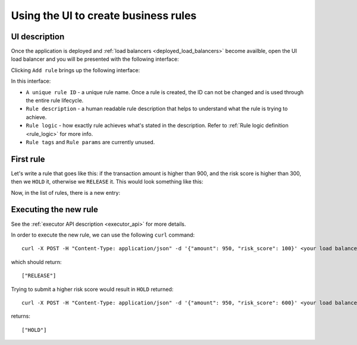 .. _usage-label:

Using the UI to create business rules
=====================================

UI description
**************

Once the application is deployed and :ref:`load balancers <deployed_load_balancers>` become availble, open the UI load
balancer and you will be presented with the following interface:

.. image:: https://ezrules-docs-images.s3.eu-west-2.amazonaws.com/empty-rule-list.png
    :alt: Empty rule list

Clicking ``Add rule`` brings up the following interface:

.. image:: https://ezrules-docs-images.s3.eu-west-2.amazonaws.com/new-rule-ui.png
    :alt: New rule interface

In this interface:

* ``A unique rule ID`` - a unique rule name. Once a rule is created, the ID can not be changed and is used through the entire rule lifecycle.
* ``Rule description`` - a human readable rule description that helps to understand what the rule is trying to achieve.
* ``Rule logic`` - how exactly rule achieves what's stated in the description. Refer to :ref:`Rule logic definition <rule_logic>` for more info.
* ``Rule tags`` and ``Rule params`` are currently unused.

First rule
**********

Let's write a rule that goes like this: if the transaction amount is higher than 900, and the risk score is higher than 300,
then we ``HOLD`` it, otherwise we ``RELEASE`` it. This would look something like this:

.. image:: https://ezrules-docs-images.s3.eu-west-2.amazonaws.com/new-rule-config-example.png
    :alt: New rule interface

Now, in the list of rules, there is a new entry:

.. image:: https://ezrules-docs-images.s3.eu-west-2.amazonaws.com/new-rule-in-the-list.png
    :alt: New rule interface

Executing the new rule
**********************

See the :ref:`executor API description <executor_api>` for more details.

In order to execute the new rule, we can use the following ``curl`` command::

    curl -X POST -H "Content-Type: application/json" -d '{"amount": 950, "risk_score": 100}' <your load balancer DNS name>/evaluate

which should return::

    ["RELEASE"]

Trying to submit a higher risk score would result in ``HOLD`` returned::

    curl -X POST -H "Content-Type: application/json" -d '{"amount": 950, "risk_score": 600}' <your load balancer DNS name>/evaluate

returns::

    ["HOLD"]

